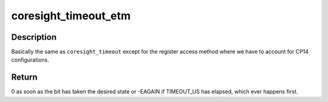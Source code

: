 .. -*- coding: utf-8; mode: rst -*-
.. src-file: drivers/hwtracing/coresight/coresight-etm3x.c

.. _`coresight_timeout_etm`:

coresight_timeout_etm
=====================

.. c:function:: int coresight_timeout_etm(struct etm_drvdata *drvdata, u32 offset, int position, int value)

    loop until a bit has changed to a specific state.

    :param struct etm_drvdata \*drvdata:
        etm's private data structure.

    :param u32 offset:
        address of a register, starting from \ ``addr``\ .

    :param int position:
        the position of the bit of interest.

    :param int value:
        the value the bit should have.

.. _`coresight_timeout_etm.description`:

Description
-----------

Basically the same as \ ``coresight_timeout``\  except for the register access
method where we have to account for CP14 configurations.

.. _`coresight_timeout_etm.return`:

Return
------

0 as soon as the bit has taken the desired state or -EAGAIN if
TIMEOUT_US has elapsed, which ever happens first.

.. This file was automatic generated / don't edit.

